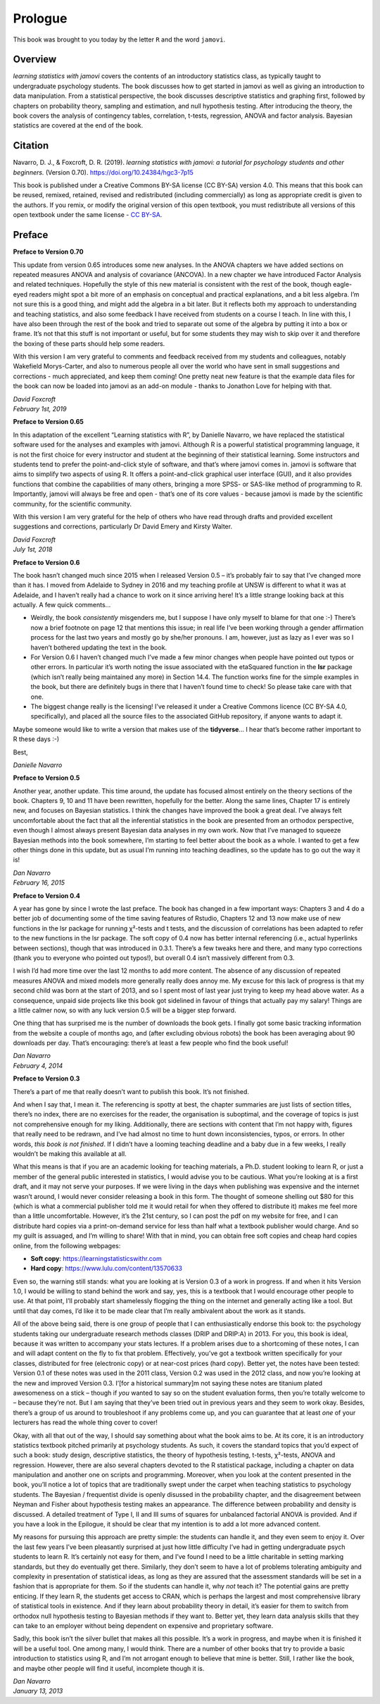 .. sectionauthor:: `Danielle J. Navarro <https://djnavarro.net/>`_ and `David R. Foxcroft <https://www.davidfoxcroft.com/>`_

========
Prologue
========

This book was brought to you today by the letter ``R`` and the word ``jamovi``.

Overview
--------

*learning statistics with jamovi* covers the contents of an introductory
statistics class, as typically taught to undergraduate psychology
students. The book discusses how to get started in jamovi as well as
giving an introduction to data manipulation. From a statistical
perspective, the book discusses descriptive statistics and graphing
first, followed by chapters on probability theory, sampling and
estimation, and null hypothesis testing. After introducing the theory,
the book covers the analysis of contingency tables, correlation,
t-tests, regression, ANOVA and factor analysis. Bayesian statistics are
covered at the end of the book.

Citation
--------

Navarro, D. J., & Foxcroft, D. R. (2019). *learning statistics with jamovi: a
tutorial for psychology students and other beginners.* (Version 0.70).
`https://doi.org/10.24384/hgc3-7p15 <https://doi.org/10.24384/hgc3-7p15>`__

This book is published under a Creative Commons BY-SA license (CC BY-SA)
version 4.0. This means that this book can be reused, remixed, retained,
revised and redistributed (including commercially) as long as
appropriate credit is given to the authors. If you remix, or modify the
original version of this open textbook, you must redistribute all
versions of this open textbook under the same license - `CC BY-SA 
<https://creativecommons.org/licenses/by-sa/4.0/>`__.

Preface
-------

**Preface to Version 0.70**

This update from version 0.65 introduces some new analyses. In the ANOVA
chapters we have added sections on repeated measures ANOVA and analysis
of covariance (ANCOVA). In a new chapter we have introduced Factor
Analysis and related techniques. Hopefully the style of this new
material is consistent with the rest of the book, though eagle-eyed
readers might spot a bit more of an emphasis on conceptual and practical
explanations, and a bit less algebra. I’m not sure this is a good thing,
and might add the algebra in a bit later. But it reflects both my
approach to understanding and teaching statistics, and also some
feedback I have received from students on a course I teach. In line with
this, I have also been through the rest of the book and tried to
separate out some of the algebra by putting it into a box or frame. It’s
not that this stuff is not important or useful, but for some students
they may wish to skip over it and therefore the boxing of these parts
should help some readers.

With this version I am very grateful to comments and feedback received
from my students and colleagues, notably Wakefield Morys-Carter, and
also to numerous people all over the world who have sent in small
suggestions and corrections - much appreciated, and keep them coming!
One pretty neat new feature is that the example data files for the book
can now be loaded into jamovi as an add-on module - thanks to Jonathon
Love for helping with that.

| *David Foxcroft*
| *February 1st, 2019*


**Preface to Version 0.65**

In this adaptation of the excellent “Learning statistics with R”, by
Danielle Navarro, we have replaced the statistical software used for the
analyses and examples with jamovi. Although R is a powerful statistical
programming language, it is not the first choice for every instructor
and student at the beginning of their statistical learning. Some
instructors and students tend to prefer the point-and-click style of
software, and that’s where jamovi comes in. jamovi is software that aims
to simplify two aspects of using R. It offers a point-and-click
graphical user interface (GUI), and it also provides functions that
combine the capabilities of many others, bringing a more SPSS- or
SAS-like method of programming to R. Importantly, jamovi will always be
free and open - that’s one of its core values - because jamovi is made
by the scientific community, for the scientific community.

With this version I am very grateful for the help of others who have
read through drafts and provided excellent suggestions and corrections,
particularly Dr David Emery and Kirsty Walter.

| *David Foxcroft*
| *July 1st, 2018*


**Preface to Version 0.6**

The book hasn’t changed much since 2015 when I released Version 0.5 –
it’s probably fair to say that I’ve changed more than it has. I moved
from Adelaide to Sydney in 2016 and my teaching profile at UNSW is
different to what it was at Adelaide, and I haven’t really had a chance
to work on it since arriving here! It’s a little strange looking back at
this actually. A few quick comments...

-  Weirdly, the book *consistently* misgenders me, but I suppose I have
   only myself to blame for that one :-) There’s now a brief footnote on
   page 12 that mentions this issue; in real life I’ve been working
   through a gender affirmation process for the last two years and
   mostly go by she/her pronouns. I am, however, just as lazy as I ever
   was so I haven’t bothered updating the text in the book.

-  For Version 0.6 I haven’t changed much I’ve made a few minor changes
   when people have pointed out typos or other errors. In particular
   it’s worth noting the issue associated with the etaSquared function
   in the **lsr** package (which isn’t really being maintained any more)
   in Section 14.4. The function works fine for the simple examples in
   the book, but there are definitely bugs in there that I haven’t found
   time to check! So please take care with that one.

-  The biggest change really is the licensing! I’ve released it under a
   Creative Commons licence (CC BY-SA 4.0, specifically), and placed all
   the source files to the associated GitHub repository, if anyone wants
   to adapt it.

Maybe someone would like to write a version that makes use of the
**tidyverse**... I hear that’s become rather important to R these days
:-)

Best,

| *Danielle Navarro*


**Preface to Version 0.5**

Another year, another update. This time around, the update has focused
almost entirely on the theory sections of the book. Chapters 9, 10 and
11 have been rewritten, hopefully for the better. Along the same lines,
Chapter 17 is entirely new, and focuses on Bayesian statistics. I think
the changes have improved the book a great deal. I’ve always felt
uncomfortable about the fact that all the inferential statistics in the
book are presented from an orthodox perspective, even though I almost
always present Bayesian data analyses in my own work. Now that I’ve
managed to squeeze Bayesian methods into the book somewhere, I’m
starting to feel better about the book as a whole. I wanted to get a few
other things done in this update, but as usual I’m running into teaching
deadlines, so the update has to go out the way it is!

| *Dan Navarro*
| *February 16, 2015*


**Preface to Version 0.4**

A year has gone by since I wrote the last preface. The book has changed
in a few important ways: Chapters 3 and 4 do a better job of documenting
some of the time saving features of Rstudio, Chapters 12 and 13 now make
use of new functions in the lsr package for running χ²-tests and t tests,
and the discussion of correlations has been adapted to refer to the new
functions in the lsr package. The soft copy of 0.4 now has better internal
referencing (i.e., actual hyperlinks between sections), though that was
introduced in 0.3.1. There’s a few tweaks here and there, and many typo
corrections (thank you to everyone who pointed out typos!), but overall
\0.4 isn’t massively different from 0.3.

I wish I’d had more time over the last 12 months to add more content.
The absence of any discussion of repeated measures ANOVA and mixed
models more generally really does annoy me. My excuse for this lack of
progress is that my second child was born at the start of 2013, and so I
spent most of last year just trying to keep my head above water. As a
consequence, unpaid side projects like this book got sidelined in favour
of things that actually pay my salary! Things are a little calmer now,
so with any luck version 0.5 will be a bigger step forward.

One thing that has surprised me is the number of downloads the book
gets. I finally got some basic tracking information from the website a
couple of months ago, and (after excluding obvious robots) the book has
been averaging about 90 downloads per day. That’s encouraging: there’s
at least a few people who find the book useful!

| *Dan Navarro*
| *February 4, 2014*


**Preface to Version 0.3**

There’s a part of me that really doesn’t want to publish this book. It’s
not finished.

And when I say that, I mean it. The referencing is spotty at best, the
chapter summaries are just lists of section titles, there’s no index,
there are no exercises for the reader, the organisation is suboptimal,
and the coverage of topics is just not comprehensive enough for my
liking. Additionally, there are sections with content that I’m not happy
with, figures that really need to be redrawn, and I’ve had almost no
time to hunt down inconsistencies, typos, or errors. In other words,
*this book is not finished*. If I didn’t have a looming teaching
deadline and a baby due in a few weeks, I really wouldn’t be making this
available at all.

What this means is that if you are an academic looking for teaching
materials, a Ph.D. student looking to learn R, or just a member of the
general public interested in statistics, I would advise you to be
cautious. What you’re looking at is a first draft, and it may not serve
your purposes. If we were living in the days when publishing was
expensive and the internet wasn’t around, I would never consider
releasing a book in this form. The thought of someone shelling out $80
for this (which is what a commercial publisher told me it would retail
for when they offered to distribute it) makes me feel more than a little
uncomfortable. However, it’s the 21st century, so I can post the pdf on
my website for free, and I can distribute hard copies via a
print-on-demand service for less than half what a textbook publisher
would charge. And so my guilt is assuaged, and I’m willing to share!
With that in mind, you can obtain free soft copies and cheap hard copies
online, from the following webpages:

- **Soft copy**: https://learningstatisticswithr.com
- **Hard copy**: https://www.lulu.com/content/13570633

Even so, the warning still stands: what you are looking at is Version
\0.3 of a work in progress. If and when it hits Version 1.0, I would be
willing to stand behind the work and say, yes, this is a textbook that I
would encourage other people to use. At that point, I’ll probably start
shamelessly flogging the thing on the internet and generally acting like
a tool. But until that day comes, I’d like it to be made clear that I’m
really ambivalent about the work as it stands.

All of the above being said, there is one group of people that I can
enthusiastically endorse this book to: the psychology students taking
our undergraduate research methods classes (DRIP and DRIP:A) in 2013.
For you, this book is ideal, because it was written to accompany your
stats lectures. If a problem arises due to a shortcoming of these notes,
I can and will adapt content on the fly to fix that problem.
Effectively, you’ve got a textbook written specifically for your
classes, distributed for free (electronic copy) or at near-cost prices
(hard copy). Better yet, the notes have been tested: Version 0.1 of
these notes was used in the 2011 class, Version 0.2 was used in the 2012
class, and now you’re looking at the new and improved Version 0.3.
I’[for a historical summary]m not saying these notes are titanium plated
awesomeness on a stick – though if *you* wanted to say so on the student
evaluation forms, then you’re totally welcome to – because they’re not.
But I am saying that they’ve been tried out in previous years and they
seem to work okay. Besides, there’s a group of us around to troubleshoot
if any problems come up, and you can guarantee that at least *one* of
your lecturers has read the whole thing cover to cover!

Okay, with all that out of the way, I should say something about what
the book aims to be. At its core, it is an introductory statistics
textbook pitched primarily at psychology students. As such, it covers
the standard topics that you’d expect of such a book: study design,
descriptive statistics, the theory of hypothesis testing,
t-tests, χ²-tests, ANOVA and regression. However, there are also several
chapters devoted to the R statistical package, including a chapter on
data manipulation and another one on scripts and programming. Moreover,
when you look at the content presented in the book, you’ll notice a lot
of topics that are traditionally swept under the carpet when teaching
statistics to psychology students. The Bayesian / frequentist divide is
openly disussed in the probability chapter, and the disagreement between
Neyman and Fisher about hypothesis testing makes an appearance. The
difference between probability and density is discussed. A detailed
treatment of Type I, II and III sums of squares for unbalanced factorial
ANOVA is provided. And if you have a look in the Epilogue, it should be
clear that my intention is to add a lot more advanced content.

My reasons for pursuing this approach are pretty simple: the students
can handle it, and they even seem to enjoy it. Over the last few years
I’ve been pleasantly surprised at just how little difficulty I’ve had in
getting undergraduate psych students to learn R. It’s certainly not easy
for them, and I’ve found I need to be a little charitable in setting
marking standards, but they do eventually get there. Similarly, they
don’t seem to have a lot of problems tolerating ambiguity and complexity
in presentation of statistical ideas, as long as they are assured that
the assessment standards will be set in a fashion that is appropriate
for them. So if the students can handle it, why *not* teach it? The
potential gains are pretty enticing. If they learn R, the students get
access to CRAN, which is perhaps the largest and most comprehensive
library of statistical tools in existence. And if they learn about
probability theory in detail, it’s easier for them to switch from
orthodox null hypothesis testing to Bayesian methods if they want to.
Better yet, they learn data analysis skills that they can take to an
employer without being dependent on expensive and proprietary software.

Sadly, this book isn’t the silver bullet that makes all this possible.
It’s a work in progress, and maybe when it is finished it will be a
useful tool. One among many, I would think. There are a number of other
books that try to provide a basic introduction to statistics using R,
and I’m not arrogant enough to believe that mine is better. Still, I
rather like the book, and maybe other people will find it useful,
incomplete though it is.

| *Dan Navarro*
| *January 13, 2013*
